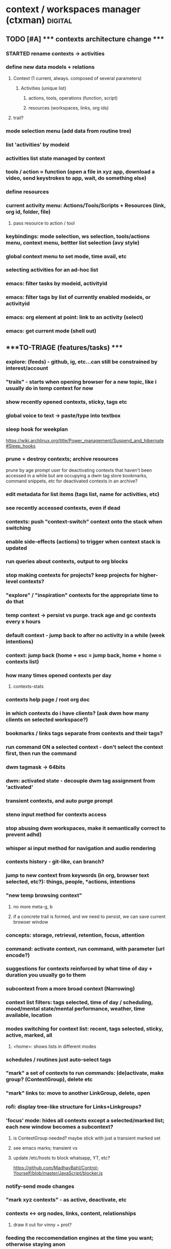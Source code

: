 * context / workspaces manager (ctxman) :digital:
** TODO [#A] ***** contexts architecture change *****
:PROPERTIES:
:ID:       d995da8c-b646-4baf-b926-fd5a3f231d56
:END:
*** STARTED rename contexts -> activities
*** define new data models  + relations
**** Context (1 current, always. composed of several parameters)
***** Activities (unique list)
****** actions, tools, operations (function, script)
****** resources (workspaces, links, org ids)
**** trail? 
*** mode selection menu (add data from routine tree)
*** list 'activities' by modeid
*** activities list state managed by context
*** tools / action = function (open a file in xyz app, download a video, send keystrokes to app, wait, do something else)
*** define resources
*** current activity menu: Actions/Tools/Scripts + Resources (link, org id, folder, file)
**** pass resource to action / tool
*** keybindings: mode selection, ws selection, tools/actions menu, context menu, bettter list selection (avy style)
*** 
*** global context menu to set mode, time avail, etc

*** selecting activities for an ad-hoc list


*** emacs: filter tasks by modeid, activityid
*** emacs: filter tags by list of currently enabled modeids, or activityid
*** emacs: org element at point: link to an activity (select)
*** emacs: get current mode (shell out)











** ****TO-TRIAGE (features/tasks) ****
*** explore: (feeds) - github, ig, etc...can still be constrained by interest/account
*** "trails" - starts when opening browser for a new topic, like i usually do in temp context for now
*** show recently opened contexts, sticky, tags etc

*** global voice to text -> paste/type into textbox

*** sleep hook for weekplan
https://wiki.archlinux.org/title/Power_management/Suspend_and_hibernate#Sleep_hooks

*** prune + destroy contexts; archive resources
prune by age
prompt user for deactivating contexts that haven't been accessed in a while but are occupying a dwm tag
store bookmarks, command snippets, etc for deactivated contexts in an archive?
*** edit metadata for list items (tags list, name for activities, etc)
*** see recently accessed contexts, even if dead

*** contexts: push "context-switch" context onto the stack when switching
*** enable side-effects (actions) to trigger when context stack is updated
*** run queries about contexts, output to org blocks

*** stop making contexts for projects? keep projects for higher-level contexts?

*** "explore" / "inspiration" contexts for the appropriate time to do that

*** temp context -> persist vs purge. track age and gc contexts every x hours
*** default context - jump back to after no activity in a while (week intentions)

*** context: jump back (home + esc = jump back, home + home = contexts list)

*** how many times opened contexts per day
**** contexts-stats



*** contexts help page / root org doc
*** in which contexts do i have clients? (ask dwm how many clients on selected workspace?)

*** bookmarks / links tags separate from contexts and their tags?

*** run command ON a selected context - don't select the context first, then run the command 

*** dwm tagmask -> 64bits
*** dwm: activated state - decouple dwm tag assignment from 'activated'

*** transient contexts, and auto purge prompt

*** steno input method for contexts access
*** stop abusing dwm workspaces, make it semantically correct to prevent adhd)
*** whisper ai input method for navigation and audio rendering

*** contexts history - git-like, can branch?

*** jump to new context from keywords (in org, browser text selected, etc?): *things*, *people*, *actions, *intentions*

*** "new temp browsing context"
**** no more meta-g, b
**** if a concrete trail is formed, and we need to persist, we can save current browser window

*** concepts: storage, retrieval, retention, focus, attention

*** command: activate context, run command, with parameter (url encode?)

*** suggestions for contexts reinforced by what time of day + duration you usually go to them

*** subcontext from a more broad context (Narrowing)

*** context list filters: tags selected, time of day / scheduling, mood/mental state/mental performance, weather, time available, location
*** modes switching for context list: recent, tags selected, sticky, active, marked, all
**** <home>: shows lists in different modes
*** schedules / routines just auto-select tags

*** "mark" a set of contexts to run commands: (de)activate, make group? (ContextGroup), delete etc
*** "mark" links to: move to another LinkGroup, delete, open
*** rofi: display tree-like structure for Links+Linkgroups?
*** 'focus' mode: hides all contexts except a selected/marked list; *each new window becomes a subcontext?*
**** is ContextGroup needed? maybe stick with just a transient marked set
**** see emacs marks; transient vs
**** update /etc/hosts to block whatsapp, YT, etc?
https://github.com/MadhavBahl/Control-Yourself/blob/master/JavaScript/blocker.js
*** notify-send mode changes

*** "mark xyz contexts" - as active, deactivate, etc

*** contexts <-> org nodes, links, content, relationships
**** draw it out for vinny + prot?

*** feeding the reccomendation engines at the time you want; otherwise staying anon
**** pipetube

*** yt watch history

*** message *retrieval* also needs focus (ex: "what was that place that andrijana shared with me?" ... 10 text responses later.....)

*** message *sending* needs buffering (maybe its not a good time to send that to them rn and you know it)

*** migrating resources from one context to another

*** scripts
*** global links search
*** typesense for nested document search (find link by tag or keyword in context)
*** global search: links (opens the context it was found in), contexts, org headlines
**** gonna need redis

*** contexts share resources? (links, org headlines? etc)

*** a person is a context or a node; social -> vinny; can keep messaging logs there

*** tags are keywords for contexts?

*** computed tags: "org" for contexts with an orgBookmarks item?

*** when navigating to that resource, we are presented with a refined context list to choose from
**** would this get messy?


*** define multiple bookmarks for dev-contexts: todo.org + dev window
*** parent, or related-to relationships in place of tags? example: study-xyz

*** add todo command (so that i quit writing paper notes)

*** org-headline bookmarking -> default naming, also do we first switch context?


*** search relevancy by access - weighted graph? (vinny thought, maybe ask clarification)

*** track context open count, average age of contexts, etc

*** jumping to another context, vs an org-heading within the same emacs frame

*** querying contexts for bookmarks list; skip rofi interface, return stdout

*** linking org headings to contexts vs other org headings

*** brotab-like browser interface? fork "copy as markdown"?
*** bug: can't store links while dunst notification is up?


*** client / window count in contexts

*** send links to another inactive context

*** scheduling / timeboxing ContextGroups

*** bookmarks server (context_id is like request_id in distributed tracing)

*** how does org transclusion fit into contexts nodes?

*** parent contexts (or tag filters): study (read), *explore* (timebox it), project, brainstorm, dev, watch, community/social, house

*** ink
https://github.com/vadimdemedes/ink#getting-started

*** ux issue: typing a new context which has substring text as existing context; requires inventing new context name

*** org headline bookmark

*** org notes can link to a linkgroup in a context, for a list of links

*** parent contexts apply filters (tags) to context selection process? ie, you "zoom into" a context, such as study?

*** scripts launching - pipe-viewer

*** contexts expiration date - timer / age

*** linkgroups sorting + format
*** track time active on contexts to a separate time-series yaml
*** move LinkGroups + Links to other, or multiple contexts

*** frecency for contexts list
https://en.wikipedia.org/wiki/Frecency
Frecency can be computed from a list of use dates, either as pro-actively while a user browses the web or as needed.[4] Some frecency measures can also be computed in a rolling manner without storing such a list.[1]
The ZFS filesystem uses this concept in its adaptive replacement cache (ARC) cache with a most recently used (MRU) and most frequently used (MFU) list. 


*** send window to inactive context - don't send?

*** when opening linkgroup, when ff window isn't already open, be sure to open it or we open tab in another context

*** stateful filters that can be "applied" to context list, such as selecting a subset of contexts to be "sticky"

*** history / time-series of contexts snapshots

*** contexts list frecency + sticky behavior
**** construct by putting 'sticky' contexts at the top of search; limit to most recent 5-10, and place the rest of them interleaved with the other contexts (inactive and active), sorted by frecency
*** context init: popup menu allowing selection of items to launch (linkgroups, bookmarks, scripts), with multi-selection state applied from the previous init

*** contexts: (bug) workspaces availability- having to restart 

*** context count in prompt
*** org-ql tags
*** active contexts: -filter flag in rofi

*** org-ql for inheriting contexts tags
*** helper funcs to write headlines for new contexts? (review contexts list)

*** context "stickiness" + list shortcut

*** fzf tab completion

*** scripts list; associate with contexts
*** bookmarks in separate db; later it can be an API server for a flutter/web app
*** temp vs "sticky" state + filtering
*** search through ALL links
*** jump to context when sending window

*** mpv queuing

*** contexts schema: temp, or "projected age" for auto-pruning

*** org func to make a link and also add it to current context

*** url to linkgroup *
*** open linkgroup, switch context

*** contexts url handler for emacs

*** YT: rofi /fzf search (to avoid seeing reccomendations beforehand, which distract)
*** YT: mpv for private videos

*** dropdown terminal w/ tmux support - tdrop
https://github.com/noctuid/tdrop
*** darkman scripts
*** sxhkd linter
https://www.reddit.com/r/bspwm/comments/vqblcy/sxhkdparser_a_library_for_parsing_sxhkd_configs/
*** fzf hacks + completion
https://github.com/Aloxaf/fzf-tab
https://seb.jambor.dev/posts/improving-shell-workflows-with-fzf/
https://news.ycombinator.com/item?id=26634419
*** LLM AI bound to hotkey
*** dictionary bound to hotkey
*** send window to a not-active context

*** link-hint for emacs
https://github.com/noctuid/link-hint.el

*** test emacs bookmarks saving - which instance/servername?


*** TODO emacs bookmarks menu + stickiness
**** store bookmark (like sticky link) for org bookmarks (headline id or burly config), www links, scripts

*** dunstify -h int:value:64 "lala"

*** bookmarks creation like "sticky" links

*** contexts to add: watch (rename youtube?)

*** pre-selected launch items

*** TODO dwm rebuild / patching / testing
**** copy dwm folder
**** sync w/ git remote?
https://git.suckless.org/dwm/
**** list commits to cherry-pick
**** test w/ Xephyr

**** deck patch

**** ewmh patch
**** rename tag func
**** bar buttons
**** bar mods - drawing, dual
**** "minimize" windows
**** check dwm-dev for more patches (sta

**** 64 bits for tags
https://stackoverflow.com/a/30777541
 https://stackoverflow.com/questions/2453189/how-to-produce-64-bit-masks
 1LL << (input - 1LL)

**** single tagset or monitortags patch?
https://github.com/bakkeby/patches/blob/master/dwm/dwm-monitortags-6.2.diff

*** TODO multi-select links ui
*** TODO multi-select tags ui
*** TODO multi-select launch items

*** launch items auto-build

*** TODO current context operations
**** launch items
***** links
***** link groups
***** emacs bookmarks
***** scripts
***** pdf coordinates
***** misc files + directories (rifle/ranger)
**** rename current
**** DONE activate
CLOSED: [2023-12-18 Mon 16:52]
**** DONE deactivate (confirm)
CLOSED: [2023-12-18 Mon 16:52]
**** init "sticky" launch items
**** sticky toggle

*** TODO "launch item" edit menu
**** move/copy "launch item" (bookmark) to another context
**** delete
**** rename
*** TODO contextId -> nanoId
*** TODO ui: prompt (rename, descriptions)
*** TODO ui: confirmation
*** TODO tags edit w/ rofi multi-select




















*** add org bookmark
*** dwmc tag rename

*** emacs: org narrowing keybinds
*** emacs: buffer tab nav keybinds
*** emacs: jump to context link handler

*** ---------------------------------------------------------------------------------------------------
*** TODO monitor selection
**** set state on which monitor selected; track currentContext separately for it
**** send dwm command (create signal if does not exist) to select monitor w/ dwmc
**** fix for window selection with rofi changing dwm tag
***** sleep after then send command to contexts to get it to update context based on open dwm tag
**** allow "locking" monitors to retrieve the same context on both
*** TODO visually navigate up/down a stack of contexts (bar / sxhkd)
*** TODO contexts list operations
**** set stickiness / pinned state for list of contexts
*** TODO inheritance / parent relationships
**** use keypaths, dot notation
**** bookmarks inherit tags from context, for search?
*** TODO pdf coordinates bookmarks, parse-pdf, pdf.js
*** eww widgets
*** uninstall bt

*** ---------------------------------------------------------------------------------------------------











*** TODO persistence / orm / cache
**** TODO yaml (de)serialization of Date
**** TODO mikro-orm

*** delete (confirm)
*** ensure that linkgroup ids don't get updated on edit?

*** "marking" windows to gather info used for automation
*** track available dwm tags count to plan cleaning up

*** search
**** typesense
**** search within contexts- their children content 
**** sqlite built-in?
*** links: gather additional metadata with request

*** plugins for scripts, emacs, urls

*** DONE client-server w/ unix socket
CLOSED: [2023-12-09 Sat 05:17]
*** DONE refactor + git commit
CLOSED: [2023-12-09 Sat 05:17]
*** DONE sxhkd - update to use contexts client
CLOSED: [2023-12-11 Mon 22:00]
**** backup contexts.yml
**** printf "switchContextRofi" | nc -w0 -uU /tmp/contexts.sock
*** DONE LinkGroup import
CLOSED: [2023-12-12 Tue 19:14]
**** copy links from ff current window using "copy as markdown" kb shortcut
**** "paste" into contextctl
**** store links
**** bind to hotkey
*** DONE hotkeys mapped directly to current context submenus
CLOSED: [2023-12-14 Thu 20:48]
*** DONE links stickiness (for launch items/bookmarks)
CLOSED: [2023-12-16 Sat 00:28]
*** DONE submenus with list should be able to map to a hotkey
CLOSED: [2023-12-14 Thu 23:54]
*** DONE map all links from all linkgroups (flatmap?) to search through
CLOSED: [2023-12-15 Fri 02:48]
*** DONE sxhkd mode tracking w/ FIFO or parser tools
CLOSED: [2023-12-25 Mon 14:22]
https://old.reddit.com/r/bspwm/comments/ervjed/is_there_a_simple_way_to_add_notification_or_some/
https://www.reddit.com/r/bspwm/comments/vqblcy/sxhkdparser_a_library_for_parsing_sxhkd_configs/

** context switching emacs link (example included)
(setq shell-file-name "/bin/bash")  
(setenv "ESHELL" "/bin/bash")

[[shell:contextc activatecontext][activate context]]
[[shell:contextc "activateContext|bebo"][activate context: bebo]]

** NEXT TODO
*** import links from tab session manager

*** rofi more lines
https://github.com/davatorium/rofi/issues/1007

*** update last accessed after sending window to context
*** prune contexts conveniently
*** emacs bookmarks /w servername

*** context property: tags,
*** context property: geohex zones, location
*** context property: sticky / persistent

*** notifs daemon / dunst -> tiramisu
https://github.com/Sweets/tiramisu

*** multi-monitor tags (contexts) handling
**** available dwm tags func
**** dwm patch - single tagset?

*** global error handling / notify-send improvements

*** parent contexts, inherit properties

*** python ff recovery
https://stackoverflow.com/questions/76559601/save-urls-of-open-tabs-in-chrome-using-bash-script-and-python

*** ui for attachments web links, emacs bookmarks, scripts, files (pdf, video, etc), geohex zones
*** ui for tags add/remove
*** ui for bools / checkboxes

*** multiselect rofi helpers
echo "uno|dos" | rofi -sep "|" -dmenu -multi-select
*** [[https://github.com/sdothum/dotfiles/blob/29bce00ad011e6d9450305ede25d5533d8f5f856/bin/bin/functions/ui/rmenu#L124][rofi vs fzf interchangeability]]
*** add/remove tags from new contexts (snapshot) to diff against the parent?
*** history per command / sub-menu

** structure-plan.org, contexts.org

** commands
./main.mts --command=rofiSwitchRecent
node built.mjs --command=rofiSwitchRecent
npm build
** immediate
*** reload contexts list
**** load from yaml
*** list contexts by lastAccessed

*** view existing context (dwm tag id assigned) by id
***** update lastAccessed
***** view dwm tag

*** activate existing context (find available dwm tag, assign it, view context, run scripts)
**** search for available dwm tags
**** assign the next available dwm tag
**** run scripts
**** view context
**** set active flag

*** switch context
**** if context not exist, create
**** if active + dwm tag assigned
***** view context
**** else if inactive || no dwm tag
***** activate context
**** set current context

*** create new context
**** add context to global contexts we load from yaml
**** capture details (zx prompts)
**** activate context
**** save global contexts list

*** cache window count per dwm tag to find next available dwm tag
**** for i= 0...32, dwmc viewex i
**** set window count for each pos in array

*** find next dwm tag available from index
**** check if windows present on tag
**** recurse until empty tag

** ARCHIVE / DONE
*** DONE tab groups: links (url, desc, create date, access date); group (creation, access, name, sticky)
CLOSED: [2023-12-08 Fri 12:57]
*** DONE handler for "current context menu"
CLOSED: [2023-12-08 Fri 12:56]
*** DONE search for "empty" dwm tags (context not active, no dwmtag assigned)
CLOSED: [2023-12-08 Fri 12:56]
*** DONE listing recent contexts
CLOSED: [2023-12-08 Fri 12:57]
*** DONE tracking which ones are "active" (dwm tag is being used)
CLOSED: [2023-12-08 Fri 12:57]
*** DONE esbuild
CLOSED: [2023-12-08 Fri 12:57]
*** DONE move window to xyz workspace
CLOSED: [2023-12-08 Fri 12:57]


*** DONE menu handling
CLOSED: [2023-12-08 Fri 14:45]
*** DONE context property: active (dwm used)
CLOSED: [2023-12-08 Fri 14:49]

** speed improvements (startup)
*** #!/usr/bin/env -S node --loader @swc-node/register/esm
*** https://www.codejam.info/2023/04/zx-typescript-esm.html


** tasks
- select context as we are working - create or find existing
- internally store 32 context positions
- emphermal vs persistent 
- move window to context_id
- menu updates as a result of updated context
- launch emacs bookmark for window config + buffers (org, dev, general)
- search + filter contexts by tags
- add/remove tags to current context
- "swallow" context by cloning its items to parent an deleting
- link to other contexts?
- launch browser with selected bookmarks
- bookmark selection UI
** contexts
*** see [[id:14e59dfb-24f9-4fc4-be93-1904c83710f2][contexts]]
*** contextman
*** interests-mapping
*** procurement
*** refile
*** projects
*** weekplan
*** emacs-rice
*** 2023-plan
*** 2023-review

*** -------------------------------
*** review notes
*** reminders
*** planning
**** week, month
*** digital tasks
*** physical tasks
*** social
**** communication / messaging
**** messaging
**** review social.org
**** write tasks for future comms/plans
*** creative idea generation (projects, business)
*** research (reading, wiki, review links, yt, take notes)
*** writing (public)
*** decisions / planning (reflection, goals review, goals setting)
*** jot down something that inspired me, to investigate later
*** procurement
**** research
**** prioritizing
**** actual buying

*** project active (log findings, document problems, write tasks for future)
*** review ideas + inspiration, writing
** features (most comprehensive + useful)
- context-switch helper

- show commands for current context
- list contexts
- filter list by tags, search term

- invoke with contextId arg, else get it from dwm

- commands for context

- collect links for browser windows
- links, separated by windows

- navigation of links w/ various filters

- open org headline bookmark (emacs)
- open project folder (emacs)
- open set of files (emacs)


- tags for contexts
- quickly edit tags

- relations to other workspaces

- misuse dwm tags as workspaces; generate id for them
- interop with dwm

- launch ranger in working directory
- make working directory


- persistance
- persist filters
** commands
*** throw a window to another context
*** persist tabs to context: close ff, save links for open tabs; assign links to a window id provided by current context
*** "save open links to a new/existing workspace"
** models
*** context:node
**** parent_project_id                                      {  RELATED_PROJECT_IDS 
**** children_project_ids []                             }  MAY BE A BETTER OPTION- not everything is hierarchical
**** depends_on []
**** time budget estimate
**** cost estimate
**** deadline
**** estimated end datetime (or null if ongoing)
**** ongoing? recurring?
**** priority
**** start time
**** logbook
***** 2023-10-04 - 16:36
****** Trying something new
:PROPERTIES:
:ID:       5dee8b70-7162-4f9b-8aa6-aebf4ff27e1f
:END:
***** add to a drawer, or?? automate entering logs
**** attached media
blah link
**** supplies list
**** design/plan/overview/abstract
**** workspace_id                                              { OBSCOLETE? }
***** workspace_id
***** storage_dir
**** scale - estimate how big i think it is? maybe calculated val by time + budget
*** link
**** url
**** title (get from http request)
**** body snippet (get from http request)
**** description (user generated)
**** tags
**** last_accessed_datetime
**** create_datetime
*** link set (window in ff)
*** context_type?
*** context_types have different set of commands associated?
*** links (web, org bookmarks)
*** tag
*** attachments (pdfs, videos, files, uses working dir)
*** commands (default, spaces mutations, org nav and capture, links, scripts, dwm)
*** relations
*** lifecycle hooks

** map emacs desktops to context_id
** docked state from system state applied onto each context
** compose contexts (redux style?)


** design goals brainstorm
*** stop relying on tab session manager in FF
*** visualize various relationships between topics?
*** track projects in ctx bar charts perhaps
*** implement TUI to list contexts
*** ctxman will be the source of truth for which "workspace" is open
*** implement new bar for dwm since we basically replace its workspace handling
https://github.com/ryanflannery/oxbar
** features
*** open new dwm  workspace - count the dwm bitmask field for tags, to id the "workspace"?
*** recompile dwm with increased max workspaces/tags, patch for IPC?
*** hide some windows that are not relevant (now), but will be later
**** that's' what dwm tags would be used for, typically
*** navigate to the "context root" node of org note
*** need to compile dwm w/ patch for wmctrl
https://dwm.suckless.org/patches/current_desktop/
*** dwm scratchpad for ctx man
*** getting "current desktop" in dwm - based on the index of the bitmask
*** update internal context_id when dwm workspace changes due to things like FF focusing a tab
*** https://stackoverflow.com/questions/2250757/is-there-a-linux-command-to-determine-the-window-ids-associated-with-a-given-pro
*** brotab: store groups of tabs like "research trails" by occasionally snapshotting FF windows
*** open "trail" snapshot (brotab) -  FF windows+tabs, on a dwm workspace (Like TSM)
*** have official "bookmarks" that are more favorite and separate from trails
*** avy-style navigation in context list
*** bookmark detail - edit tags + note for a bookmark
*** handle multi monitors, maybe brotab has this covered

*** "create a context/workspace/bookmark here" - read id from emacs, add to list, persist
*** org code blocks can get my links out from the context manager app
*** cli args for ^^ ctx --get-bookmarks <context_id>


*** keep up with links, notes, videos, PDFs for various projects/research/tasks
**** attachment
*** fetch titles for any given URLs
*** import open FF tabs

*** archive irrelevant contexts
**** one-time task, project finished
*** access persistent contexts (routine, frequent workflows)
*** search/query: compose "calculated contexts" by aggregating entity results within contexts
*** relate "big-picture" contexts to detail context
**** see above ^^
**** each context can swallow their parents attributes/props

spaces, links, or attachments from multiple ways to query (tags, parent/child)

*** visualize / select links in a novel way

*** track where time goes - which context?
*** log / journal for each context?

*** persistence: easily close "context" and re-open it (to save resources)
*** serialize a window config in dwm?

*** workspaces mgr can open a project on a specific org path/id, from a keybinding (burly?)
*** a workspace can have many topics (org root headlines?)
*** a workspace is a collection of: notes/bookmarks to nodes in notes, links, scripts
*** org urls for tasks in weekplan can invoke scripts in workspaces
** hide
*** ctxman can map dwm tag # with its own internal ids; dwm does not need to statically alloc for 9999 contexts
*** decisions
**** dwm integrations: scope it
**** emacs integration: scope it
*** possible tools
**** neo-blessed
*** design brainstorm / old ideas
**** encoding / serialization
***** use FS, keep separate files for separate applications)
***** start with browers and their clipboard extension w/xdotool
***** lifetime states: urgent, temporary, routine, permanent
****** these are effectively tags, no need to complicate things by using symbols?
***** tags: mostly come from top-level columns in todo.org
***** symbols can encode lifetime states: !@$%^
***** tags: / can encode
***** file content for state serialization ideas
****** tag/workspace
******* study/serbian
****** workspace/tag
******* serbian/study
****** workspace/tag1/tag2/tag3/tag4
****** workspace/tag1/lifetime
******* dj/learn/ongoing
***** ~/workspaces symlinks -> workspaces-desktop or workspaces-laptop
***** each workspace gets its own org doc
***** symlinks can happen within workspaces
***** working directory
****** try to set that to the workspace, if possible
**** misc
***** 2 sets: dwm current workspaces + my persistent workspaces
****** opening creates a dwm workspace if it doesnt exist
****** for current dwm workspace can make persistent, which writes to fs and json
***** workspaces poll script (daemon)
****** spawn a process to write tag json on tag rename event
****** or on tag rename function write json

***** workspace detail
****** toggle visibility
****** rofi here
****** pcmanfm here
****** shell here
****** emacs capture template with workspace name
****** associate with dwm tags
***** create new
****** serialize with jq to json
****** store path for ~/storage/workspaces
***** list current workspaces
****** sort by access time, name
**** digital workflow improvements / ricing
***** ★ de-serializing tabs
***** ★ managing / discarding unused tabs
***** ★ workspaces: when creating a new workspace, automatically create an entry in workspaces.org
***** ★ xmonad scratchpads
****** ★ google translate
****** ★ links to share
***** ★ display scripting physical button?
****** ★ (also mqtt - discovery board?)
***** ★ org-capture for links to share with people
***** ★ START USING ORG-CAPTURE AGAIN
***** ★ emacs vs xmonad super keys

**** rofi workspaces context menu

**** use timestamps for serializing ff tabs

**** workspace-context-aware org capture mode
**** digi journal: org capture invoke

**** dumps, with the same timestamp, when saving:
***** wmctrl
***** browser tabs, for each window necessary

**** wmctrl dump for my workspace, timestamped, just to keep an idea of what was going on

**** workspaces list
***** persistent:
****** jobs
****** web-etc
****** journal-
****** journal-digital
****** photo-
****** social-comms
******* there is no chat, keep notes, send things 3x a day
****** social-browse
****** study-serbian
****** music-play
****** music-explore
***** top-level domains?
****** social
****** photo
****** dev
****** chores
****** etc

**** org capture - revisit this idea, integrating with workspaces - maybe just always focus emacs on the same shortcut for whichever workspace i'm on?


**** emacs / org - follow outline tree path for workspaces, to get into specific parts of notes without breaking it into so many small files?
**** so we have domains

**** notes kb shortcut: focus emacs for each workspace (context menu)

**** ★ context menu for current workspace
***** notes, folder creation
**** initialize
***** no overwrite, show warning


**** ★ define fs structure: 

**** some org files should be in the agenda, some not - symlink?
***** how to keep priority / order? properties / custom agenda?
**** each workspace gets its own scripts folder?


**** rust-based workspace manager (wmctrl wrapper)
https://github.com/Treborium/rust-wmctrl/tree/master/src
**** xraise (crates.io)

**** mupdf + xprop for serializing state of "reading" workspaces
***** or use a wrapper to capture it?

**** CTRL + \ will be the workspaces menu

**** modal - put workspaces in priority or frequency


**** use symlinks to create hierarchy for workspaces

**** send "save org file" to emacs

**** have scripts for different WM_CLASS for (de)serialization

**** note on disappointent / flow
A great source of disappointment occurs when starting something that requires a lot of sacrifice: effort, focus, concentration, discipline ... only to completely get off-track, either by stopping a habit, or some techincal details (laptop died / X11 crashed, all the workspaces vanished).

**** states: last updated (saved/restored), launch init script on restore

It seems that notes + browser research are the most common pattern i find myself working through problems / tasks. 

Consistency would be good

**** associating pinboard tags with a workspace name

A map of how these things connect would also be good

Emacs / Tree style is helpful for filtering hierarchical data

props + filtering would give enough control to get visibility on what workflows / tasks i should be doing

emacs: links to exec shell scripts to run commands on xmonad (switch to workspace, for example)


**** find categories in pinboard bookmarks, creating workspaces
**** routine: define frequency for working in those workspaces

**** manually move the project-* files into workspaces, this will clean up the agenda
**** make a refile workspace start inbox.org with a blank slate
***** open evernote notes
***** open simplenote notes

**** Xmonad servermode - create/open workspace
**** workspacectl
***** list workspaces
****** list all
****** list filtered view of workspaces
****** filter toggles
****** state / persistence of filters
***** restore workspaces
***** context (current workspace actions)
****** open notes (for this workspace)
****** open file manager (for this workspace)

**** workspace context menu
***** hide/show this workspace
***** re-initialize
***** toggle note location, to keep orgzly agenda tidy
~/org vs ~/workspace/workspace.org (symlink)
***** open terminal in workspace scratch dir
***** open emacs note
***** open ranger
***** rename workspace
***** symlink ~/downloads to workspace scratch

**** lemonbar or polybar to display current workspace state

**** ~/scripts/workspaces/workspacemgr.sh


**** open emacs for currently open workspace

**** visibility flags in json
**** list "visible" workspaces
**** lemonbar or dzen etc

**** xmonad commands defined with lambdas and strings
**** programmatically creating workspaces:
***** addWorkspace :: String -> X ()Source#

 Add a new workspace with the given name, or do nothing if a workspace with the given name already exists; then switch to the newly created workspace.



**** get workspaces which include a particular tag:
cat workspace-dump-wmctrl-to-jq.json | jq '. | select(.tags | contains(["daily"]))'
cat workspace-dump-wmctrl-to-jq.json | jq '. | select(.tags | contains(["daily"])) | .name'

**** get workspace id by name
workspace_id=$(wmctrl -d | grep todo | cut -f 1 -d ' ')

**** jq examples

map(select( any(.tags[]; .name == "TAG" )))

jq '.arrayOfStuff[] | select(.key2 | contains("dar"))'

get the workspace names with prioirty 1
wmctrl -d | cut -c 33- | jq -R ". | {name: ., priority: 0, tags: []} | select(.priority == 0) | .name"


**** jq / scripting
***** json structure
 wmctrl -d | cut -c 33- | jq -R "{name: ., priority: 0, tags: []}" > workspace-dump-wmctrl-to-jq.json



**** *** creating json from current window list example ***
wmctrl -d | cut -c 33- | jq -R "{name: ., priority: 0, tags: []}"

**** *** workspaces automation / scripting*** 
***** type into emacs creating a link with the name
***** a folder for shell scripts to get executed on workspace launch
***** rofi / bash interface:
****** restore all workspaces
******* get list of currently open workspaces with wmctrl
******* iterate over each workspace in state file
******* check if it already exists
******* if not, open it
****** create + open new workspace (with state and tag/s)
******* create directory ~/workspaces/workspacename
******* copy template over
******** init.sh
********* switch to named xmonad layout (use server mode)
******** workspacename.org
******* xdotool types to create the workspace
******* *update* no, we use xmonad servermode:
******* run init.sh
~/workspaces/workspacename/init.sh
******* opens org file
~/workspaces/name/name.org

****** edit workspace metadata
******* visibility
******* tags
******* priority
****** switch to workspace (with state and/org tag)
****** rename current workspace
******* wmctrl gets the name of the current workspace
******* this keeps xmonad and script in sync
******* xdotool calls the rename command on xmonad
****** display current workspace
******* xmonad pp could also filter out just the current (use a symbol like &)
****** import workspace laptop -> desktop
****** import workspace desktop -> laptop
***** directory structure
# ~/workspaces/workspacename/2019-10-07-state
***** wmctrl commands
****** save current workspaces to a file
wmctrl -d | cut -c 33- > ~/workspaces/workspaces
***** encoding / serialization
****** lifetime states: urgent, temporary, routine, permanent
******* these are effectively tags, no need to complicate things by using symbols?
****** tags: mostly come from top-level columns in todo.org
****** symbols can encode lifetime states: !@$%^
****** tags: / can encode
****** file content for state serialization ideas
******* tag/workspace
******** study/serbian
******* workspace/tag
******** serbian/study
******* workspace/tag1/tag2/tag3/tag4
******* workspace/tag1/lifetime
******** dj/learn/ongoing
****** ~/workspaces symlinks -> workspaces-desktop or workspaces-laptop
****** each workspace gets its own org doc
****** symlinks can happen within workspaces
****** working directory
******* try to set that to the workspace, if possible


**** dzen2 as status indicator for workspace names
**** rofi menu to change scope or search by tag for workspaces
**** each workspace has a startup script added when it's created

**** launch comms apps separately

**** *** SYNC ***
***** ~/workspaces/workspacename/{desktop, laptop}/window-id-tabs.txt
***** ssh script to trigger desktop to run the appropriate commands
***** provide proper $DISPLAY variable
***** unison batch mode to sync the files at the end

***** now the other computer can "launch" the browser and emacs files from the laptop

**** wmctrl - activate window
wmctrl -x -a gvim.Gvim

**** links
https://superuser.com/questions/850145/how-to-use-wmctrl-to-activate-window-of-a-given-class
https://stackoverflow.com/questions/369758/how-to-trim-whitespace-from-a-bash-variable
https://wiki.archlinux.org/index.php/Rofi

**** wmctrl example commands~
❯ wmctrl -d | cut -c 33-
NSP
camera*
dishwasher*
maxi*
music
nutrition
photo
routine
serbian



❯ wmctrl -d
0  - DG: N/A  VP: N/A  WA: N/A  NSP
1  - DG: N/A  VP: N/A  WA: N/A  camera*
2  - DG: N/A  VP: N/A  WA: N/A  dishwasher*
3  - DG: N/A  VP: N/A  WA: N/A  maxi*
4  - DG: N/A  VP: N/A  WA: N/A  music
5  - DG: N/A  VP: N/A  WA: N/A  nutrition
6  - DG: N/A  VP: N/A  WA: N/A  photo
7  - DG: N/A  VP: N/A  WA: N/A  routine
8  - DG: N/A  VP: N/A  WA: N/A  serbian
9  - DG: N/A  VP: N/A  WA: N/A  social
10 - DG: N/A  VP: N/A  WA: N/A  todo
11 * DG: N/A  VP: N/A  WA: N/A  web
12 - DG: N/A  VP: N/A  WA: N/A  workspaces

~
❯ cat ~/workspaces/workspaces.txt
NSP
camera*
dishwasher*
maxi*
music
nutrition
photo
routine
serbian
social
todo
web
workspaces

~
❯ echo ~/workspaces/workspaces.txt
/home/gr4yscale/workspaces/workspaces.txt

~
❯ cat ~/workspaces/workspaces.txt
NSP
camera*
dishwasher*
maxi*
music
nutrition
photo
routine
serbian
social
todo
web
workspaces

~
❯ cat ~/workspaces/workspaces.txt | rofi
Rofi is unsure what to show.
Please specify the mode you want to show.

    rofi -show {mode}

The following modi are enabled:
 * combi

The following can be enabled:
 * window
 * windowcd
 * run
 * ssh
 * drun
 * keys

To activate a mode, add it to the list of modi in the modi setting.

~
❯ cat ~/workspaces/workspaces.txt | rofi -show combi

~
❯ cat ~/workspaces/workspaces.txt | rofi -show run
Mode run is not enabled. I have enabled it for now.
Please consider adding run to the list of enabled modi: modi: combi,run.

~
❯ cat ~/workspaces/workspaces.txt | rofi -d
Rofi is unsure what to show.
Please specify the mode you want to show.

    rofi -show {mode}

The following modi are enabled:
 * combi

The following can be enabled:
 * window
 * windowcd
 * run
 * ssh
 * drun
 * keys

To activate a mode, add it to the list of modi in the modi setting.

~
❯ man rofi

~ 17s
❯ rofi -e "my messsage"

~
❯ cat ~/workspaces/workspaces.txt | rofi -dmenu

~ 7s
❯ man rofi

~ 1m 5s
❯ dmenu

~
❯ cat ~/workspaces/workspaces.txt | dmenu

~
❯ cat ~/workspaces/workspaces.txt | dmenu
camera*

~
❯ wmctrl -d
0  - DG: N/A  VP: N/A  WA: N/A  NSP
1  - DG: N/A  VP: N/A  WA: N/A  camera*
2  - DG: N/A  VP: N/A  WA: N/A  dishwasher*
3  - DG: N/A  VP: N/A  WA: N/A  maxi*
4  - DG: N/A  VP: N/A  WA: N/A  music
5  - DG: N/A  VP: N/A  WA: N/A  nutrition
6  - DG: N/A  VP: N/A  WA: N/A  photo
7  - DG: N/A  VP: N/A  WA: N/A  routine
8  - DG: N/A  VP: N/A  WA: N/A  serbian
9  - DG: N/A  VP: N/A  WA: N/A  social
10 - DG: N/A  VP: N/A  WA: N/A  todo
11 * DG: N/A  VP: N/A  WA: N/A  workspaces

~
❯ wmctrl -d | grep routine
7  - DG: N/A  VP: N/A  WA: N/A  routine

~
❯ wmctrl -d | grep routine | cut -c 1
7

~
❯ wmctrl -d | grep routine | cut -c 1-
7  - DG: N/A  VP: N/A  WA: N/A  routine

~
❯ wmctrl -d | grep routine | cut -d 1
cut: you must specify a list of bytes, characters, or fields
Try 'cut --help' for more information.

~
❯ wmctrl -d | grep routine | cut -f 0
cut: fields are numbered from 1
Try 'cut --help' for more information.

~
❯ wmctrl -d | grep routine | cut -f 1
7  - DG: N/A  VP: N/A  WA: N/A  routine

~
❯ wmctrl -d | grep routine | cut -f 1 -d ' '
7

~
❯ wmctrl -d | grep todo | cut -f 1 -d ' '
10

~
❯ 

**** links
https://superuser.com/questions/850145/how-to-use-wmctrl-to-activate-window-of-a-given-class
https://stackoverflow.com/questions/369758/how-to-trim-whitespace-from-a-bash-variable
https://wiki.archlinux.org/index.php/Rofi

**** rofi / bash interface:
***** restore all workspaces
****** get list of currently open workspaces with wmctrl
****** iterate over each workspace in state file
****** check if it already exists
****** if not, open it
***** create new workspace (with state and tag/s)
****** which state? (list)
****** which tag? (list)
****** xdotool types to create the workspace
****** opens emacs with the org file in ~/workspaces/name/name.org
***** switch to workspace (with state and/org tag)
***** rename current workspace
****** wmctrl gets the name of the current workspace
****** this keeps xmonad and script in sync
****** xdotool calls the rename command on xmonad
***** display current workspace
****** xmonad pp could also filter out just the current (use a symbol like &)
***** import workspace laptop -> desktop
***** import workspace desktop -> laptop

**** directory structure
# ~/workspaces/workspacename/2019-10-07-state

**** wmctrl commands
***** save current workspaces to a file
wmctrl -d | cut -c 33- > ~/workspaces/workspaces

** dwm mods
*** disable rules
*** accept integer arg, and use that for selected workspace
** sqlite-web container: see script in ~/ctx

** misc brainstorming
*** view dwm tag for context
*** manage dwm tags (32) <-> active contexts
